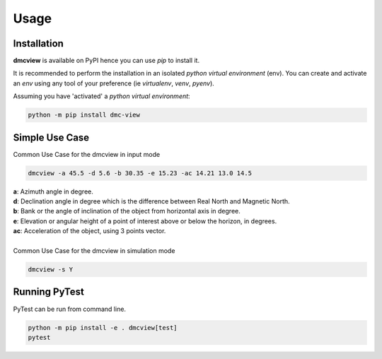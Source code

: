Usage
=====

------------
Installation
------------

| **dmcview** is available on PyPI hence you can use `pip` to install it.

It is recommended to perform the installation in an isolated `python virtual environment` (env).
You can create and activate an `env` using any tool of your preference (ie `virtualenv`, `venv`, `pyenv`).

Assuming you have 'activated' a `python virtual environment`:

.. code-block:: shell

  python -m pip install dmc-view


---------------
Simple Use Case
---------------

| Common Use Case for the dmcview in input mode

.. code-block:: shell

  dmcview -a 45.5 -d 5.6 -b 30.35 -e 15.23 -ac 14.21 13.0 14.5

| **a**: Azimuth angle in degree.
| **d**: Declination angle in degree which is the difference between Real North and Magnetic North.
| **b**: Bank or the angle of inclination of the object from horizontal axis in degree.
| **e**: Elevation or angular height of a point of interest above or below the horizon, in degrees.
| **ac**: Acceleration of the object, using 3 points vector.

|
| Common Use Case for the dmcview in simulation mode

.. code-block:: shell

  dmcview -s Y


--------------
Running PyTest 
--------------
| PyTest can be run from command line.

.. code-block:: shell
  
  python -m pip install -e . dmcview[test]
  pytest



